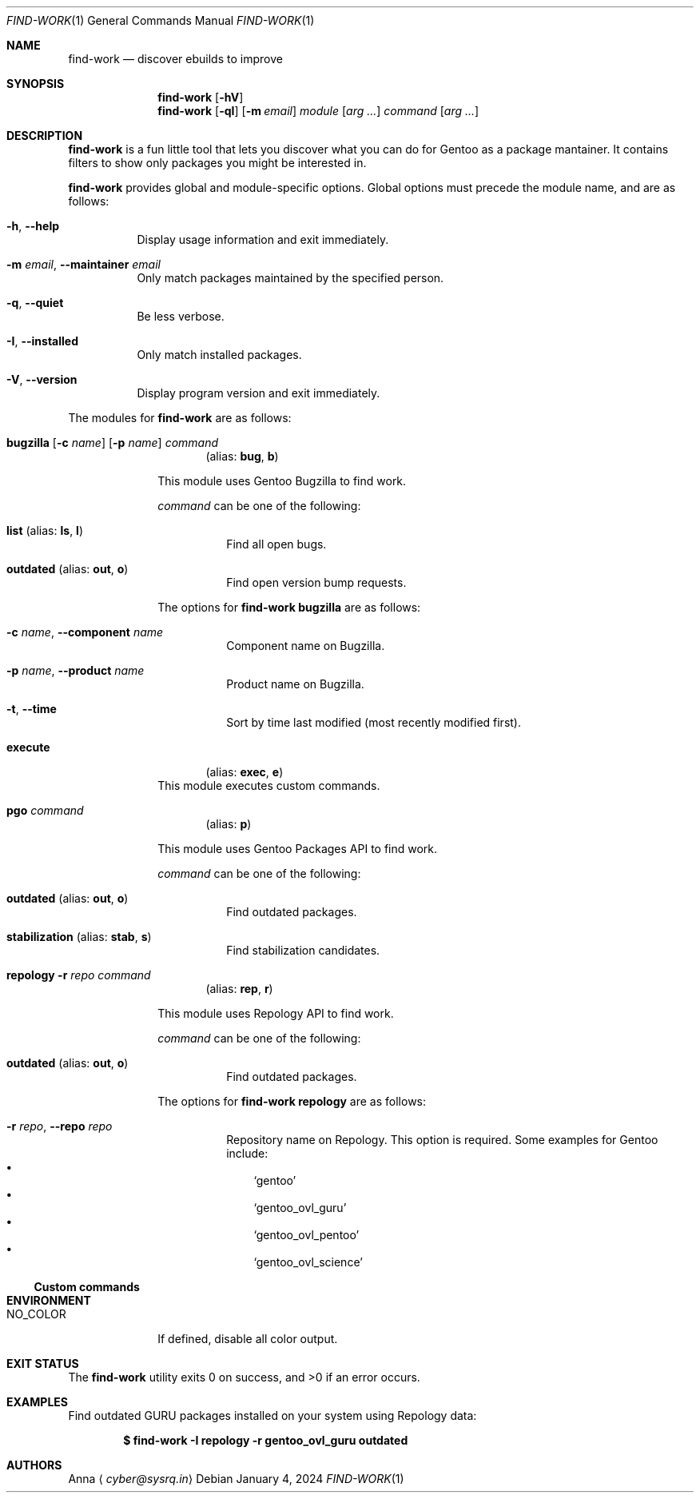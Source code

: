 .\" SPDX-FileType: DOCUMENTATION
.\" SPDX-FileCopyrightText: 2024 Anna <cyber@sysrq.in>
.\" SPDX-License-Identifier: WTFPL
.\" No warranty
.Dd January 4, 2024
.Dt FIND-WORK 1
.Os
.Sh NAME
.Nm find-work
.Nd discover ebuilds to improve
.Sh SYNOPSIS
.Nm
.Op Fl hV
.Nm
.Op Fl qI
.Op Fl m Ar email
.Ar module
.Op Ar arg ...
.Ar command
.Op Ar arg ...
.Sh DESCRIPTION
.Nm
is a fun little tool that lets you discover what you can do for Gentoo as a package mantainer.
It contains filters to show only packages you might be interested in.
.Pp
.Nm
provides global and module-specific options.
Global options must precede the module name, and are as follows:
.Bl -tag -width Ds
.It Fl h , -help
Display usage information and exit immediately.
.It Fl m Ar email , Fl -maintainer Ar email
Only match packages maintained by the specified person.
.It Fl q , -quiet
Be less verbose.
.It Fl I , -installed
Only match installed packages.
.It Fl V , -version
Display program version and exit immediately.
.El
.Pp
The modules for
.Nm
are as follows:
.Bl -tag -width repology
.It Xo
.Cm bugzilla
.Ol Fl t
.Op Fl c Ar name
.Op Fl p Ar name
.Ar command
.Xc
.Dl Pq alias: Cm bug , Cm b
.Pp
This module uses Gentoo Bugzilla to find work.
.Pp
.Ar command
can be one of the following:
.Bl -tag -width Ds
.It Ic list Pq alias: Ic ls , Ic l
Find all open bugs.
.It Ic outdated Pq alias: Ic out , Ic o
Find open version bump requests.
.El
.Pp
The options for
.Cm find-work bugzilla
are as follows:
.Bl -tag -width Ds
.It Fl c Ar name , Fl -component Ar name
Component name on Bugzilla.
.It Fl p Ar name , Fl -product Ar name
Product name on Bugzilla.
.It Fl t , Fl -time
Sort by time last modified (most recently modified first).
.El
.
.It Cm execute
.Dl Pq alias: Cm exec , Cm e
This module executes custom commands.
.
.It Cm pgo Ar command
.Dl Pq alias: Cm p
.Pp
This module uses Gentoo Packages API to find work.
.Pp
.Ar command
can be one of the following:
.Bl -tag -width Ds
.It Ic outdated Pq alias: Ic out , Ic o
Find outdated packages.
.It Ic stabilization Pq alias: Ic stab , Ic s
Find stabilization candidates.
.El
.
.It Xo
.Cm repology
.Fl r Ar repo
.Ar command
.Xc
.Dl Pq alias: Cm rep , Cm r
.Pp
This module uses Repology API to find work.
.Pp
.Ar command
can be one of the following:
.Bl -tag -width Ds
.It Ic outdated Pq alias: Ic out , Ic o
Find outdated packages.
.El
.Pp
The options for
.Cm find-work repology
are as follows:
.Bl -tag -width Ds
.It Fl r Ar repo , Fl -repo Ar repo
Repository name on Repology.
This option is required.
Some examples for Gentoo include:
.Bl -bullet -compact -width 1n
.It
.Ql gentoo
.It
.Ql gentoo_ovl_guru
.It
.Ql gentoo_ovl_pentoo
.It
.Ql gentoo_ovl_science
.El
.El
.
.Ss Custom commands
.Sh ENVIRONMENT
.Bl -tag -width NO_COLOR
.It Ev NO_COLOR
If defined, disable all color output.
.El
.Sh EXIT STATUS
.Ex -std
.Sh EXAMPLES
Find outdated GURU packages installed on your system using Repology data:
.Pp
.Dl "$ find-work -I repology -r gentoo_ovl_guru outdated"
.Sh AUTHORS
.An Anna
.Aq Mt cyber@sysrq.in
